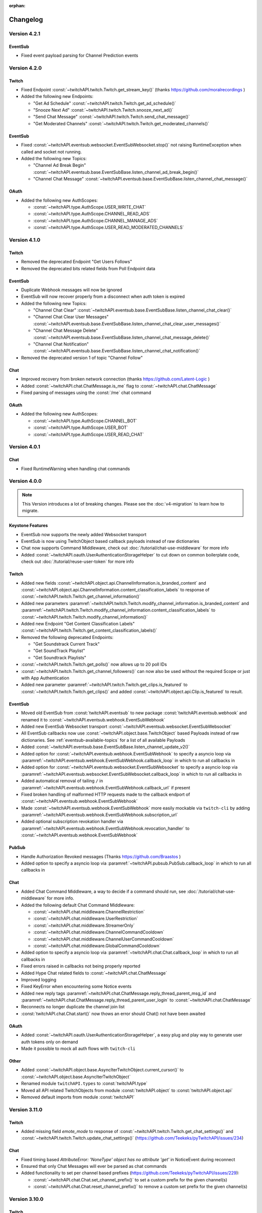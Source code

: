 :orphan:

Changelog
=========

*************
Version 4.2.1
*************

EventSub
--------

- Fixed event payload parsing for Channel Prediction events

*************
Version 4.2.0
*************

Twitch
------

- Fixed Endpoint :const:`~twitchAPI.twitch.Twitch.get_stream_key()` (thanks https://github.com/moralrecordings )
- Added the following new Endpoints:

  - "Get Ad Schedule" :const:`~twitchAPI.twitch.Twitch.get_ad_schedule()`
  - "Snooze Next Ad" :const:`~twitchAPI.twitch.Twitch.snooze_next_ad()`
  - "Send Chat Message" :const:`~twitchAPI.twitch.Twitch.send_chat_message()`
  - "Get Moderated Channels" :const:`~twitchAPI.twitch.Twitch.get_moderated_channels()`


EventSub
--------

- Fixed :const:`~twitchAPI.eventsub.websocket.EventSubWebsocket.stop()` not raising RuntimeException when called and socket not running.
- Added the following new Topics:

  - "Channel Ad Break Begin" :const:`~twitchAPI.eventsub.base.EventSubBase.listen_channel_ad_break_begin()`
  - "Channel Chat Message" :const:`~twitchAPI.eventsub.base.EventSubBase.listen_channel_chat_message()`


OAuth
-----

- Added the following new AuthScopes:

  - :const:`~twitchAPI.type.AuthScope.USER_WRITE_CHAT`
  - :const:`~twitchAPI.type.AuthScope.CHANNEL_READ_ADS`
  - :const:`~twitchAPI.type.AuthScope.CHANNEL_MANAGE_ADS`
  - :const:`~twitchAPI.type.AuthScope.USER_READ_MODERATED_CHANNELS`


*************
Version 4.1.0
*************

Twitch
------

- Removed the deprecated Endpoint "Get Users Follows"
- Removed the deprecated bits related fields from Poll Endpoint data

EventSub
--------

- Duplicate Webhook messages will now be ignored
- EventSub will now recover properly from a disconnect when auth token is expired
- Added the following new Topics:

  - "Channel Chat Clear" :const:`~twitchAPI.eventsub.base.EventSubBase.listen_channel_chat_clear()`
  - "Channel Chat Clear User Messages" :const:`~twitchAPI.eventsub.base.EventSubBase.listen_channel_chat_clear_user_messages()`
  - "Channel Chat Message Delete" :const:`~twitchAPI.eventsub.base.EventSubBase.listen_channel_chat_message_delete()`
  - "Channel Chat Notification" :const:`~twitchAPI.eventsub.base.EventSubBase.listen_channel_chat_notification()`

- Removed the deprecated version 1 of topic "Channel Follow"


Chat
----

- Improved recovery from broken network connection (thanks https://github.com/Latent-Logic )
- Added :const:`~twitchAPI.chat.ChatMessage.is_me` flag to :const:`~twitchAPI.chat.ChatMessage`
- Fixed parsing of messages using the :const:`/me` chat command


OAuth
-----

- Added the following new AuthScopes:

  - :const:`~twitchAPI.type.AuthScope.CHANNEL_BOT`
  - :const:`~twitchAPI.type.AuthScope.USER_BOT`
  - :const:`~twitchAPI.type.AuthScope.USER_READ_CHAT`

*************
Version 4.0.1
*************

Chat
----

- Fixed RuntimeWarning when handling chat commands

*************
Version 4.0.0
*************

.. note:: This Version introduces a lot of breaking changes. Please see the :doc:`v4-migration` to learn how to migrate.

Keystone Features
-----------------

- EventSub now supports the newly added Websocket transport
- EventSub is now using TwitchObject based callback payloads instead of raw dictionaries
- Chat now supports Command Middleware, check out :doc:`/tutorial/chat-use-middleware` for more info
- Added :const:`~twitchAPI.oauth.UserAuthenticationStorageHelper` to cut down on common boilerplate code, check out :doc:`/tutorial/reuse-user-token` for more info

Twitch
------

- Added new fields :const:`~twitchAPI.object.api.ChannelInformation.is_branded_content` and :const:`~twitchAPI.object.api.ChannelInformation.content_classification_labels` to response of :const:`~twitchAPI.twitch.Twitch.get_channel_information()`
- Added new parameters :paramref:`~twitchAPI.twitch.Twitch.modify_channel_information.is_branded_content` and :paramref:`~twitchAPI.twitch.Twitch.modify_channel_information.content_classification_labels` to :const:`~twitchAPI.twitch.Twitch.modify_channel_information()`
- Added new Endpoint "Get Content Classification Labels" :const:`~twitchAPI.twitch.Twitch.get_content_classification_labels()`

- Removed the following deprecated Endpoints:

  - "Get Soundstrack Current Track"
  - "Get SoundTrack Playlist"
  - "Get Soundtrack Playlists"

- :const:`~twitchAPI.twitch.Twitch.get_polls()` now allows up to 20 poll IDs
- :const:`~twitchAPI.twitch.Twitch.get_channel_followers()` can now also be used without the required Scope or just with App Authentication
- Added new parameter :paramref:`~twitchAPI.twitch.Twitch.get_clips.is_featured` to :const:`~twitchAPI.twitch.Twitch.get_clips()` and added :const:`~twitchAPI.object.api.Clip.is_featured` to result.

EventSub
--------

- Moved old EventSub from :const:`twitchAPI.eventsub` to new package :const:`twitchAPI.eventsub.webhook` and renamed it to :const:`~twitchAPI.eventsub.webhook.EventSubWebhook`
- Added new EventSub Websocket transport :const:`~twitchAPI.eventsub.websocket.EventSubWebsocket`
- All EventSub callbacks now use :const:`~twitchAPI.object.base.TwitchObject` based Payloads instead of raw dictionaries. See :ref:`eventsub-available-topics` for a list of all available Payloads
- Added :const:`~twitchAPI.eventsub.base.EventSubBase.listen_channel_update_v2()`
- Added option for :const:`~twitchAPI.eventsub.webhook.EventSubWebhook` to specify a asyncio loop via :paramref:`~twitchAPI.eventsub.webhook.EventSubWebhook.callback_loop` in which to run all callbacks in
- Added option for :const:`~twitchAPI.eventsub.websocket.EventSubWebsocket` to specify a asyncio loop via :paramref:`~twitchAPI.eventsub.websocket.EventSubWebsocket.callback_loop` in which to run all callbacks in
- Added automatical removal of tailing ``/`` in :paramref:`~twitchAPI.eventsub.webhook.EventSubWebhook.callback_url` if present
- Fixed broken handling of malformed HTTP requests made to the callback endport of :const:`~twitchAPI.eventsub.webhook.EventSubWebhook`
- Made :const:`~twitchAPI.eventsub.webhook.EventSubWebhook` more easily mockable via ``twitch-cli`` by adding :paramref:`~twitchAPI.eventsub.webhook.EventSubWebhook.subscription_url`
- Added optional subscription revokation handler via :paramref:`~twitchAPI.eventsub.webhook.EventSubWebhook.revocation_handler` to :const:`~twitchAPI.eventsub.webhook.EventSubWebhook`

PubSub
------

- Handle Authorization Revoked messages (Thanks https://github.com/Braastos )
- Added option to specify a asyncio loop via :paramref:`~twitchAPI.pubsub.PubSub.callback_loop` in which to run all callbacks in

Chat
----

- Added Chat Command Middleware, a way to decide if a command should run, see :doc:`/tutorial/chat-use-middleware` for more info.
- Added the following default Chat Command Middleware:

  - :const:`~twitchAPI.chat.middleware.ChannelRestriction`
  - :const:`~twitchAPI.chat.middleware.UserRestriction`
  - :const:`~twitchAPI.chat.middleware.StreamerOnly`
  - :const:`~twitchAPI.chat.middleware.ChannelCommandCooldown`
  - :const:`~twitchAPI.chat.middleware.ChannelUserCommandCooldown`
  - :const:`~twitchAPI.chat.middleware.GlobalCommandCooldown`

- Added option to specify a asyncio loop via :paramref:`~twitchAPI.chat.Chat.callback_loop` in which to run all callbacks in
- Fixed errors raised in callbacks not being properly reported
- Added Hype Chat related fields to :const:`~twitchAPI.chat.ChatMessage`
- Improved logging
- Fixed KeyError when encountering some Notice events
- Added new reply tags :paramref:`~twitchAPI.chat.ChatMessage.reply_thread_parent_msg_id` and :paramref:`~twitchAPI.chat.ChatMessage.reply_thread_parent_user_login` to :const:`~twitchAPI.chat.ChatMessage`
- Reconnects no longer duplicate the channel join list
- :const:`twitchAPI.chat.Chat.start()` now thows an error should Chat() not have been awaited


OAuth
-----

- Added :const:`~twitchAPI.oauth.UserAuthenticationStorageHelper`, a easy plug and play way to generate user auth tokens only on demand
- Made it possible to mock all auth flows with ``twitch-cli``

Other
-----

- Added :const:`~twitchAPI.object.base.AsyncIterTwitchObject.current_cursor()` to :const:`~twitchAPI.object.base.AsyncIterTwitchObject`
- Renamed module ``twitchAPI.types`` to :const:`twitchAPI.type`
- Moved all API related TwitchObjects from module :const:`twitchAPI.object` to :const:`twitchAPI.object.api`
- Removed default imports from module :const:`twitchAPI`


****************
Version 3.11.0
****************

Twitch
------

- Added missing field `emote_mode` to response of :const:`~twitchAPI.twitch.Twitch.get_chat_settings()` and :const:`~twitchAPI.twitch.Twitch.update_chat_settings()` (https://github.com/Teekeks/pyTwitchAPI/issues/234)

Chat
----

- Fixed timing based `AttributeError: 'NoneType' object has no attribute 'get'` in NoticeEvent during reconnect
- Ensured that only Chat Messages will ever be parsed as chat commands
- Added functionality to set per channel based prefixes (https://github.com/Teekeks/pyTwitchAPI/issues/229):

  - :const:`~twitchAPI.chat.Chat.set_channel_prefix()` to set a custom prefix for the given channel(s)
  - :const:`~twitchAPI.chat.Chat.reset_channel_prefix()` to remove a custom set prefix for the given channel(s)


****************
Version 3.10.0
****************

Twitch
------

- Added new :const:`~twitchAPI.object.ChatBadgeVersion` related fields to the following Endpoints: (Thanks https://github.com/stolenvw )

  - :const:`~twitchAPI.twitch.Twitch.get_chat_badges()`
  - :const:`~twitchAPI.twitch.Twitch.get_global_chat_badges()`

- :const:`~twitchAPI.twitch.Twitch.set_user_authentication()` now tries to refresh the given token set if it seems to be out of date
- removed the following deprecated endpoints:

  - "Replace Stream Tags"
  - "Get Stream Tags"
  - "Get All Stream Tags"
  - "Redeem Code"
  - "Get Code Status"

- Fixed condition logic when parameter `first` was given for the following Endpoints:

  - :const:`~twitchAPI.twitch.Twitch.get_chatters()` (Thanks https://github.com/d7415 )
  - :const:`~twitchAPI.twitch.Twitch.get_soundtrack_playlist()`
  - :const:`~twitchAPI.twitch.Twitch.get_soundtrack_playlists()`

PubSub
------

- PubSub now cleanly reestablishes the connection when the websocket was unexpectedly closed

****************
Version 3.9.0
****************

Twitch
------

- Added the following new Endpoints:

  - "Get Channel Followers" :const:`~twitchAPI.twitch.Twitch.get_channel_followers()`
  - "Get Followed Channels" :const:`~twitchAPI.twitch.Twitch.get_followed_channels()`

- Fixed TypeError: __api_get_request() got an unexpected keyword argument 'body' (Thanks https://github.com/JC-Chung )

EventSub
--------

- Added new Topic :const:`~twitchAPI.eventsub.EventSub.listen_channel_follow_v2()`

Chat
----

- Bot is now correctly reconnecting and rejoining channels after losing connection
- added :const:`~twitchAPI.chat.Chat.is_subscriber()` (Thanks https://github.com/stolenvw )
- added new Event :const:`~twitchAPI.types.ChatEvent.NOTICE` - Triggered when server sends a notice message (Thanks https://github.com/stolenvw )


****************
Version 3.8.0
****************

Twitch
------

- Added the new Endpoint "Send a Shoutout" :const:`~twitchAPI.twitch.Twitch.send_a_shoutout()`
- :const:`~twitchAPI.twitch.Twitch.get_users_follows()` is now marked as deprecated
- Added missing parameter :code:`type` to :const:`~twitchAPI.twitch.Twitch.get_streams()`

Helper
------

- Added new Async Generator helper :const:`~twitchAPI.helper.limit()`, with this you can limit the amount of results returned from the given AsyncGenerator to a maximum number

EventSub
--------

- Added the following new Topics:

  - "Channel Shoutout Create" :const:`~twitchAPI.eventsub.EventSub.listen_channel_shoutout_create()`
  - "Channel Shoutout Receive" :const:`~twitchAPI.eventsub.EventSub.listen_channel_shoutout_receive()`

PubSub
------

- Added new Topic "Low trust Users" :const:`~twitchAPI.pubsub.PubSub.listen_low_trust_users()`

Chat
----

- Improved rate limit handling of :const:`~twitchAPI.chat.Chat.join_room()` when joining multiple rooms per call
- The following functions now all ignore the capitalization of the given  chat room:

  - :const:`~twitchAPI.chat.Chat.join_room()`
  - :const:`~twitchAPI.chat.Chat.leave_room()`
  - :const:`~twitchAPI.chat.Chat.is_mod()`
  - :const:`~twitchAPI.chat.Chat.send_message()`

- Added :const:`initial_channel` to :const:`~twitchAPI.chat.Chat.__init__()`, with this you can auto join channels on bot startup
- Added :const:`~twitchAPI.chat.Chat.is_in_room()`
- Added :const:`~twitchAPI.chat.Chat.log_no_registered_command_handler`, with this you can control if the "no registered handler for event" warnings should be logged or not


OAuth
-----

- Added the following new AuthScopes:

  - :const:`~twitchAPI.types.AuthScope.MODERATOR_MANAGE_SHOUTOUTS`
  - :const:`~twitchAPI.types.AuthScope.MODERATOR_READ_SHOUTOUTS`
  - :const:`~twitchAPI.types.AuthScope.MODERATOR_READ_FOLLOWERS`

- Improved async handling of :const:`~twitchAPI.oauth.UserAuthenticator`


****************
Version 3.7.0
****************

Twitch
------

- Added the following Endpoints:

  - "Get AutoMod Settings" :const:`~twitchAPI.twitch.Twitch.get_automod_settings()`
  - "Update AutoMod Settings" :const:`~twitchAPI.twitch.Twitch.update_automod_settings()`

- Added :const:`~twitchAPI.twitch.Twitch.session_timeout` config. With this you can optionally change the timeout behavior across the entire library

OAuth
-----

- Added the following new AuthScopes:

  - :const:`~twitchAPI.types.AuthScope.MODERATOR_READ_AUTOMOD_SETTINGS`
  - :const:`~twitchAPI.types.AuthScope.MODERATOR_MANAGE_AUTOMOD_SETTINGS`

****************
Version 3.6.2
****************

- Added :code:`py.typed` file to comply with PEP-561

Twitch
------

- Fixed all Endpoints that use :const:`~twitchAPI.object.AsyncIterTwitchObject` yielding some items multiple times
- added missing field :const:`~twitchAPI.object.TwitchUserFollow.to_login` to :const:`~twitchAPI.twitch.Twitch.get_users_follows()`

****************
Version 3.6.1
****************

EventSub
--------

- :const:`~twitchAPI.eventsub.EventSub.start()` now waits till the internal web server has fully started up

Chat
----

- Added :const:`~twitchAPI.chat.Chat.is_mod()` function (Thanks https://github.com/stolenvw )
- Made the check if the bot is a moderator in the current channel for message sending rate limiting more consistent (Thanks https://github.com/stolenvw )


****************
Version 3.5.2
****************

Twitch
------

- Fixed :const:`~twitchAPI.twitch.Twitch.end_prediction()` calling NoneType

****************
Version 3.5.1
****************

Chat
----

- Fixed KeyError in clear chat event

****************
Version 3.5.0
****************

Twitch
------

- Added the following new Endpoints:

  - "Get Charity Campaign" :const:`~twitchAPI.twitch.Twitch.get_charity_campaign()`
  - "Get Charity Donations" :const:`~twitchAPI.twitch.Twitch.get_charity_donations()`

- Fixed bug that made the user refresh token invalid in some rare edge cases

EventSub
--------

- Added the following new Topics:

  - "Charity Campaign Start" :const:`~twitchAPI.eventsub.EventSub.listen_channel_charity_campaign_start()`
  - "Charity Campaign Stop" :const:`~twitchAPI.eventsub.EventSub.listen_channel_charity_campaign_stop()`
  - "Charity Campaign Progress" :const:`~twitchAPI.eventsub.EventSub.listen_channel_charity_campaign_progress()`
  - "Charity Campaign Donate" :const:`~twitchAPI.eventsub.EventSub.listen_channel_charity_campaign_donate()`

PubSub
------

- Added :const:`~twitchAPI.pubsub.PubSub.is_connected()`
- Fixed bug that prevented a clean shutdown on Linux

Chat
----

- Added automatic rate limit handling to channel joining and message sending
- :const:`~twitchAPI.chat.Chat.send_message()` now waits till reconnected when Chat got disconnected
- :const:`~twitchAPI.chat.Chat.send_raw_irc_message()` now waits till reconnected when Chat got disconnected
- Added :const:`~twitchAPI.chat.Chat.is_connected()`
- Added :const:`~twitchAPI.chat.Chat.is_ready()`
- Chat now cleanly handles reconnect requests

OAuth
-----

- Added new Auth Scope :const:`~twitchAPI.types.AuthScope.CHANNEL_READ_CHARITY`
- Fixed bug that prevented a clean shutdown on Linux

****************
Version 3.4.1
****************

- fixed bug that prevented newer pip versions from gathering the dependencies

****************
Version 3.4.0
****************

Twitch
------

- Added the following new Endpoints:

  - "Update Shield Mode Status" :const:`~twitchAPI.twitch.Twitch.update_shield_mode_status()`
  - "Get Shield Mode Status" :const:`~twitchAPI.twitch.Twitch.get_shield_mode_status()`

- Added the new :code:`tags` Field to the following Endpoints:

  - "Get Streams" :const:`~twitchAPI.twitch.Twitch.get_streams()`
  - "Get Followed Streams" :const:`~twitchAPI.twitch.Twitch.get_followed_streams()`
  - "Search Channels" :const:`~twitchAPI.twitch.Twitch.search_channels()`
  - "Get Channel Information" :const:`~twitchAPI.twitch.Twitch.get_channel_information()`
  - "Modify Channel Information" :const:`~twitchAPI.twitch.Twitch.modify_channel_information()`

- Improved documentation

EventSub
--------

- Added the following new Topics:

  - "Shield Mode End" :const:`~twitchAPI.eventsub.EventSub.listen_channel_shield_mode_end()`
  - "Shield Mode Begin" :const:`~twitchAPI.eventsub.EventSub.listen_channel_shield_mode_begin()`

- Improved type hints of :code:`listen_` functions
- Added check if given callback is a coroutine to :code:`listen_` functions

PubSub
------

- Fixed AttributeError when reconnecting

Chat
----

- Expanded documentation on Events and Commands
- Fixed room cache being randomly destroyed over time
- Improved message handling performance drastically for high volume chat bots
- Fixed AttributeError when reconnecting
- :const:`~twitchAPI.chat.Chat.join_room()` now times out when it was unable to join a room instead of being infinitly stuck
- :const:`~twitchAPI.chat.Chat.join_room()` now returns a list of channels it was unable to join
- Added :const:`~twitchAPI.chat.Chat.join_timeout`
- Added :const:`~twitchAPI.chat.Chat.unregister_command()`
- Added :const:`~twitchAPI.chat.Chat.unregister_event()`
- Added the following new Events:

  - :const:`~twitchAPI.types.ChatEvent.USER_LEFT` - Triggered when a user leaves a chat channel
  - :const:`~twitchAPI.types.ChatEvent.CHAT_CLEARED` - Triggered when a user was timed out, banned or the messages where deleted
  - :const:`~twitchAPI.types.ChatEvent.WHISPER` - Triggered when a user sends a whisper message to the bot

OAuth
-----

- fixed :const:`~twitchAPI.oauth.UserAuthenticator.authenticate()` getting stuck when :code:`user_token` is provided (thanks https://github.com/Tempystral )


****************
Version 3.3.0
****************

- Added new event to Chat: :const:`~twitchAPI.types.ChatEvent.MESSAGE_DELETE` which triggers whenever a single message got deleted in a channel
- Added :const:`~twitchAPI.chat.Chat.send_raw_irc_message()` method for sending raw irc commands to the websocket. Use with care!
- Fixed missing state cleanup after closing Chat, preventing the same instance from being started again
- fixed :const:`~twitchAPI.types.ChatRoom.room_id` always being Null

****************
Version 3.2.2
****************

- Fixed return type of :const:`~twitchAPI.twitch.Twitch.get_broadcaster_subscriptions()`
- removed any field starting with underscore from :const:`~twitchAPI.object.TwitchObject.to_dict()`

****************
Version 3.2.1
****************

- Fixed bug that resulted in a timeout when reading big API requests
- Optimized the use of Sessions, slight to decent performance optimization for API requests, especially for async generators

****************
Version 3.2.0
****************

- Made the used loggers available for easy logging configuration
- added the option to set the chat command prefix via :const:`~twitchAPI.chat.Chat.set_prefix()`
- :const:`~twitchAPI.twitch.Twitch.set_user_authentication()` now also throws a :const:`~twitchAPI.types.MissingScopeException` when no scope is given. (thanks https://github.com/aw-was-here )


****************
Version 3.1.1
****************

- Added the Endpoint "Get Chatters" :const:`~twitchAPI.twitch.Twitch.get_chatters()`
- Added the :const:`~twitchAPI.types.AuthScope.MODERATOR_READ_CHATTERS` AuthScope
- Added missing :const:`total` field to :const:`~twitchAPI.twitch.Twitch.get_users_follows()`
- added :const:`~twitchAPI.chat.ChatCommand.send()` shorthand to ChatCommand, this makes sending command replies easier.
- Fixed issue which prevented the Twitch client being used inside a EventSub, PubSub or Chat callback
- Fixed issue with using the wrong API url in :const:`~twitchAPI.twitch.Twitch.create_custom_reward()`
- :const:`twitchAPI.helper.first()` now returns None when there is no data to return instead of raising StopAsyncIteration exception
- Exceptions in Chat callback methods are now properly displayed

****************
Version 3.0.1
****************

- Fixed bug which resulted in :code:`Timeout context manager should be used inside a task` when subscribing to more than one EventSub topic

****************
Version 3.0.0
****************

.. note:: This Version is a major rework of the library. Please see the :doc:`v3-migration` to learn how to migrate.

**Highlights**

- Library is now fully async
- Twitch API responses are now Objects and Generators instead of pure dictionaries
- Automatic Pagination of API results
- First alpha of a Chat Bot implementation
- More customizability for the UserAuthenticator
- A lot of new Endpoints where added
- New look and content for the documentation

**Full Changelog**

* Rewrote the twitchAPI to be async
* twitchAPI now uses Objects instead of dictionaries
* added automatic pagination to all relevant API endpoints
* PubSub now uses async callbacks
* EventSub subscribing and unsubscribing is now async
* Added a alpha version of a Twitch Chat Bot implementation
* switched AuthScope `CHANNEL_MANAGE_CHAT_SETTINGS` to `MODERATOR_MANAGE_CHAT_SETTINGS`
* Added the following AuthScopes:

  * :const:`~twitchAPI.types.AuthScope.MODERATOR_MANAGE_ANNOUNCEMENTS`
  * :const:`~twitchAPI.types.AuthScope.MODERATOR_MANAGE_CHAT_MESSAGES`
  * :const:`~twitchAPI.types.AuthScope.USER_MANAGE_CHAT_COLOR`
  * :const:`~twitchAPI.types.AuthScope.CHANNEL_MANAGE_MODERATORS`
  * :const:`~twitchAPI.types.AuthScope.CHANNEL_READ_VIPS`
  * :const:`~twitchAPI.types.AuthScope.CHANNEL_MANAGE_VIPS`
  * :const:`~twitchAPI.types.AuthScope.USER_MANAGE_WHISPERS`
* added :const:`~twitchAPI.helper.first()` helper function

* Added the following new Endpoints:

  * "Send Whisper" :const:`~twitchAPI.twitch.Twitch.send_whisper()`
  * "Remove Channel VIP" :const:`~twitchAPI.twitch.Twitch.remove_channel_vip()`
  * "Add Channel VIP" :const:`~twitchAPI.twitch.Twitch.add_channel_vip()`
  * "Get VIPs" :const:`~twitchAPI.twitch.Twitch.get_vips()`
  * "Add Channel Moderator" :const:`~twitchAPI.twitch.Twitch.add_channel_moderator()`
  * "Remove Channel Moderator" :const:`~twitchAPI.twitch.Twitch.remove_channel_moderator()`
  * "Get User Chat Color" :const:`~twitchAPI.twitch.Twitch.get_user_chat_color()`
  * "Update User Chat Color" :const:`~twitchAPI.twitch.Twitch.update_user_chat_color()`
  * "Delete Chat Message" :const:`~twitchAPI.twitch.Twitch.delete_chat_message()`
  * "Send Chat Announcement" :const:`~twitchAPI.twitch.Twitch.send_chat_announcement()`
  * "Get Soundtrack Current Track" :const:`~twitchAPI.twitch.Twitch.get_soundtrack_current_track()`
  * "Get Soundtrack Playlist" :const:`~twitchAPI.twitch.Twitch.get_soundtrack_playlist()`
  * "Get Soundtrack Playlists" :const:`~twitchAPI.twitch.Twitch.get_soundtrack_playlists()`
* Removed the folllowing deprecated Endpoints:

  * "Get Banned Event"
  * "Get Moderator Events"
  * "Get Webhook Subscriptions"
* The following Endpoints got changed:

  * Added `igdb_id` search parameter to :const:`~twitchAPI.twitch.Twitch.get_games()`
  * Removed the Voting related fields in :const:`~twitchAPI.twitch.Twitch.create_poll()` due to being deprecated
  * Updated the logic in :const:`~twitchAPI.twitch.Twitch.update_custom_reward()` to avoid API errors
  * Removed `id` parameter from :const:`~twitchAPI.twitch.Twitch.get_hype_train_events()`
  * Fixed the range check in :const:`~twitchAPI.twitch.Twitch.get_channel_information()`
* :const:`~twitchAPI.twitch.Twitch.app_auth_refresh_callback` and :const:`~twitchAPI.twitch.Twitch.user_auth_refresh_callback` are now async
* Added :const:`~twitchAPI.oauth.get_user_info()`
* UserAuthenticator:

  * You can now set the document that will be shown at the end of the Auth flow by setting :const:`~twitchAPI.oauth.UserAuthenticator.document`
  * The optional callback is now called with the access and refresh token instead of the user token
  * Added browser controls to :const:`~twitchAPI.oauth.UserAuthenticator.authenticate()`
* removed :code:`requests` and :code:`websockets` libraries from the requirements (resulting in smaller library footprint)


****************
Version 2.5.7
****************

- Fixed the End Poll Endpoint
- Properly define terminated poll status (thanks @iProdigy!)

****************
Version 2.5.6
****************

- Updated Create Prediction to take between 2 and 10 outcomes (thanks @lynara!)
- Added "Get Creator Goals" Endpoint (thanks @gitagogaming!)
- TwitchAPIException will now also include the message from the Twitch API when available

****************
Version 2.5.5
****************

- Added datetime parsing to `created_at` field for Ban User and Get Banned Users endpoints
- fixed title length check failing if the title is None for Modify Channel Information endpoint (thanks @Meduris!)

****************
Version 2.5.4
****************

- Added the following new endpoints:

  - "Ban User"

  - "Unban User"

  - "Get Blocked Terms"

  - "Add Blocked Term"

  - "Remove Blocked Term"

- Added the following Auth Scopes:

  - `moderator:manage:banned_users`

  - `moderator:read:blocked_terms`

  - `moderator:manage:blocked_terms`

- Added additional debug logging to PubSub
- Fixed KeyError when being rate limited

****************
Version 2.5.3
****************

- `Twitch.get_channel_info` now also optionally accepts a list of strings with up to 100 entries for the `broadcaster_id` parameter

****************
Version 2.5.2
****************

- Added the following new endpoints:

  - "Get Chat Settings"

  - "Update Chat Settings"

- Added Auth Scope "channel:manage:chat_settings"
- Fixed error in Auth Scope "channel:manage:schedule"
- Fixed error in Endpoint "Get Extension Transactions"
- Removed unusable Webhook code

****************
Version 2.5.1
****************

- Fixed bug that prevented EventSub subscriptions to work if main threads asyncio loop was already running

****************
Version 2.5.0
****************

- EventSub and PubSub callbacks are now executed non blocking, this fixes that long running callbacks stop the library to respond to heartbeats etc.
- EventSub subscription can now throw a TwitchBackendException when the API returns a Error 500
- added the following EventSub topics (thanks d7415!)

  - "Goal Begin"

  - "Goal Progress"

  - "Goal End"

****************
Version 2.4.2
****************

- Fixed EventSub not keeping local state in sync on unsubscribe
- Added proper exception if authentication via oauth fails

****************
Version 2.4.1
****************

- EventSub now uses a random 20 letter secret by default
- EventSub now verifies the send signature

****************
Version 2.4.0
****************

- **Implemented EventSub**

- Marked Webhook as deprecated

- added the following new endpoints

  - "Get Followed Streams"

  - "Get Polls"

  - "End Poll"

  - "Get Predictions"

  - "Create Prediction"

  - "End Prediction"

  - "Manage held AutoMod Messages"

  - "Get Channel Badges"

  - "Get Global Chat Badges"

  - "Get Channel Emotes"

  - "Get Global Emotes"

  - "Get Emote Sets"

  - "Delete EventSub Subscription"

  - "Get Channel Stream Schedule"

  - "Get Channel iCalendar"

  - "Update Channel Stream Schedule"

  - "Create Channel Stream Schedule Segment"

  - "Update Channel Stream Schedule Segment"

  - "Delete Channel Stream Schedule Segment"

  - "Update Drops Entitlements"

- Added the following new AuthScopes

  - USER_READ_FOLLOWS

  - CHANNEL_READ_POLLS

  - CHANNEL_MANAGE_POLLS

  - CHANNEL_READ_PREDICTIONS

  - CHANNEL_MANAGE_PREDICTIONS

  - MODERATOR_MANAGE_AUTOMOD

  - CHANNEL_MANAGE_SCHEDULE

- removed deprecated Endpoints

  - "Create User Follows"

  - "Delete User Follows"

- Added Topics to PubSub

  - "AutoMod Queue"

  - "User Moderation Notifications"

- Check if at least one of status or id is provided in get_custom_reward_redemption
- reverted change that made reward_id optional in get_custom_reward_redemption
- get_extension_transactions now takes up to 100 transaction ids
- added delay parameter to modify_channel_information
- made parameter prompt of create_custom_reward optional and changed parameter order
- made reward_id of get_custom_reward take either a list of str or str
- made parameter title, prompt and cost optional in update_custom_reward
- made parameter redemption_ids of update_redemption_status take either a list of str or str
- fixed exception in block_user
- allowed Twitch.check_automod_status to take in more that one entry

****************
Version 2.3.2
****************

* fixed get_custom_reward_redemption url (thanks iProdigy!)
* made reward_id parameter of get_custom_reward_redemption optional

****************
Version 2.3.1
****************

* fixed id parameter for get_clips of Twitch

****************
Version 2.3.0
****************

* Initializing the Twitch API now automatically creates a app authorization (can be disabled via flag)
* Made it possible to not set a app secret in cases where only user authentication is required
* added helper function `validate_token` to OAuth
* added helper function `revoke_token` to OAuth
* User OAuth Token is now automatically validated for correct scope and validity when being set
* added new "Get Drops Entitlement" endpoint
* added new "Get Teams" endpoint
* added new "Get Chattel teams" endpoint
* added new AuthScope USER_READ_SUBSCRIPTIONS
* fixed exception in Webhook if no Authentication is set and also not required
* refactored Authentication handling, making it more versatile
* added more debugging logs
* improved documentation

****************
Version 2.2.5
****************

* added optional callback to Twitch for user and app access token refresh
* added additional check for non empty title in Twitch.modify_channel_information
* changed required scope of PubSub.listen_channel_subscriptions from CHANNEL_SUBSCRIPTIONS to CHANNEL_READ_SUBSCRIPTIONS


****************
Version 2.2.4
****************

* added Python 3.9 compatibility
* improved example for PubSub

****************
Version 2.2.3
****************

* added new "get channel editors" endpoint
* added new "delete videos" endpoint
* added new "get user block list" endpoint
* added new "block user" endpoint
* added new "unblock user" endpoint
* added new authentication scopes
* some refactoring

****************
Version 2.2.2
****************

* added missing API base url to delete_custom_reward, get_custom_reward, get_custom_reward_redemption and update_redemption_status (thanks asphaltschneider!)

****************
Version 2.2.1
****************

* added option to set a ssl context to be used by Webhook
* fixed modify_channel_information throwing ValueError (thanks asishm!)
* added default route to Webhook on / for easier debugging
* properly check for empty lists in the selection of the used AuthScope in get_users
* raise ValueError if both from_id and to_id are None in subscribe_user_follow of Webhook

****************
Version 2.2.0
****************

* added missing "Create custom rewards" endpoint
* added missing "Delete Custom rewards" endpoint
* added missing "Get Custom Reward" endpoint
* added missing "Get custom reward redemption" endpoint
* added missing "Update custom Reward" endpoint
* added missing "Update redemption status" endpoint
* added missing pagination parameters to endpoints that support them
* improved documentation
* properly handle 401 response after retries

****************
Version 2.1
****************

Added a Twitch PubSub client implementation.

See :doc:`modules/twitchAPI.pubsub` for more Info!

* added PubSub client
* made UserAuthenticator URL dynamic
* added named loggers for all modules
* fixed bug in Webhook.subscribe_subscription_events
* added Twitch.get_user_auth_scope

****************
Version 2.0.1
****************

Fixed some bugs and implemented changes made to the Twitch API

****************
Version 2.0
****************

This version is a major overhaul of the Webhook, implementing missing and changed API endpoints and adding a bunch of quality of life changes.

* Reworked the entire Documentation
* Webhook subscribe and unsubscribe now waits for handshake to finish
* Webhook now refreshes its subscriptions
* Webhook unsubscribe is now a single function
* Webhook auto unsubscribes from topics on stop()
* Added unsubscribe_all function to Webhook
* Twitch instance now auto renews auth token once they become invalid
* Added retry on API backend error
* Added get_drops_entitlements endpoint
* Fixed function signature of get_webhook_subscriptions
* Fixed update_user_extension not writing data
* get_user_active_extensions now requires User Authentication
* get_user_follows now requires at elast App Authentication
* get_users now follows the changed API Authentication logic
* get_stream_markers now also checks that at least one of user_id or video_id is provided
* get_streams now takes a list for game_id
* get_streams now checks the length of the language list
* get_moderator_events now takes in a list of user_ids
* get_moderators now takes in a list of user_ids
* get_clips can now use the first parameter
* Raise exception when twitch backend returns 503 even after a retry
* Now use custom exception classes
* Removed depraced endpoint get_streams_metadata
